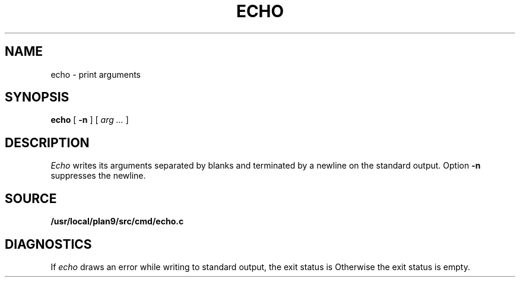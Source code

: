 .TH ECHO 1 
.SH NAME
echo \- print arguments
.SH SYNOPSIS
.B echo
[
.B -n
]
[
.I arg ...
]
.SH DESCRIPTION
.I Echo
writes its arguments separated by blanks and terminated by
a newline on the standard output.
Option
.B -n
suppresses the newline.
.SH SOURCE
.B /usr/local/plan9/src/cmd/echo.c
.SH DIAGNOSTICS
If
.I echo
draws an error while writing to standard output, the exit status is
.LR "write error" .
Otherwise the exit status is empty.
